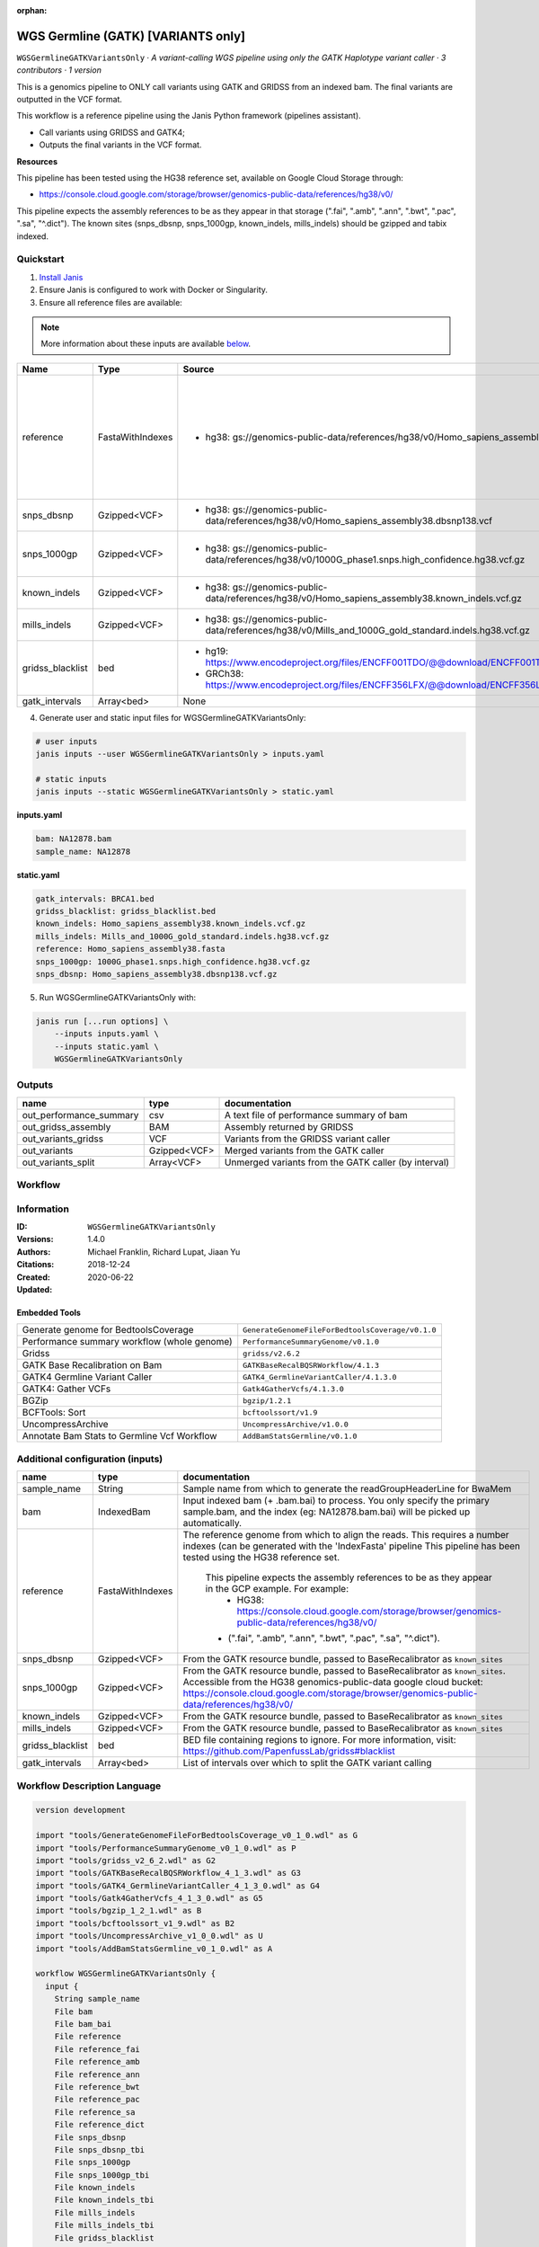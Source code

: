 :orphan:

WGS Germline (GATK) [VARIANTS only]
=================================================================

``WGSGermlineGATKVariantsOnly`` · *A variant-calling WGS pipeline using only the GATK Haplotype variant caller · 3 contributors · 1 version*

This is a genomics pipeline to ONLY call variants using GATK and GRIDSS from an indexed bam. The final variants are outputted in the VCF format.

This workflow is a reference pipeline using the Janis Python framework (pipelines assistant).

- Call variants using GRIDSS and GATK4;
- Outputs the final variants in the VCF format.

**Resources**

This pipeline has been tested using the HG38 reference set, available on Google Cloud Storage through:

- https://console.cloud.google.com/storage/browser/genomics-public-data/references/hg38/v0/

This pipeline expects the assembly references to be as they appear in that storage     (".fai", ".amb", ".ann", ".bwt", ".pac", ".sa", "^.dict").
The known sites (snps_dbsnp, snps_1000gp, known_indels, mills_indels) should be gzipped and tabix indexed.


Quickstart
-----------

1. `Install Janis </tutorials/tutorial0.html>`_

2. Ensure Janis is configured to work with Docker or Singularity.

3. Ensure all reference files are available:

.. note:: 

   More information about these inputs are available `below <#additional-configuration-inputs>`_.

================  ================  =====================================================================================================  ==========================================================================================================================================================================================================================================
Name              Type              Source                                                                                                 Description
================  ================  =====================================================================================================  ==========================================================================================================================================================================================================================================
reference         FastaWithIndexes  * hg38: gs://genomics-public-data/references/hg38/v0/Homo_sapiens_assembly38.fasta                     The reference genome from which to align the reads. This requires a number indexes (can be generated     with the 'IndexFasta' pipeline This pipeline has been tested using the HG38 reference set.

                                                                                                                                               This pipeline expects the assembly references to be as they appear in the GCP example. For example:
                                                                                                                                                   - HG38: https://console.cloud.google.com/storage/browser/genomics-public-data/references/hg38/v0/

                                                                                                                                               - (".fai", ".amb", ".ann", ".bwt", ".pac", ".sa", "^.dict").
snps_dbsnp        Gzipped<VCF>      * hg38: gs://genomics-public-data/references/hg38/v0/Homo_sapiens_assembly38.dbsnp138.vcf              From the GATK resource bundle, passed to BaseRecalibrator as ``known_sites``
snps_1000gp       Gzipped<VCF>      * hg38: gs://genomics-public-data/references/hg38/v0/1000G_phase1.snps.high_confidence.hg38.vcf.gz     From the GATK resource bundle, passed to BaseRecalibrator as ``known_sites``. Accessible from the HG38 genomics-public-data google cloud bucket: https://console.cloud.google.com/storage/browser/genomics-public-data/references/hg38/v0/
known_indels      Gzipped<VCF>      * hg38: gs://genomics-public-data/references/hg38/v0/Homo_sapiens_assembly38.known_indels.vcf.gz       From the GATK resource bundle, passed to BaseRecalibrator as ``known_sites``
mills_indels      Gzipped<VCF>      * hg38: gs://genomics-public-data/references/hg38/v0/Mills_and_1000G_gold_standard.indels.hg38.vcf.gz  From the GATK resource bundle, passed to BaseRecalibrator as ``known_sites``
gridss_blacklist  bed               * hg19: https://www.encodeproject.org/files/ENCFF001TDO/@@download/ENCFF001TDO.bed.gz                  BED file containing regions to ignore. For more information, visit: https://github.com/PapenfussLab/gridss#blacklist
                                    * GRCh38: https://www.encodeproject.org/files/ENCFF356LFX/@@download/ENCFF356LFX.bed.gz
gatk_intervals    Array<bed>        None                                                                                                   List of intervals over which to split the GATK variant calling
================  ================  =====================================================================================================  ==========================================================================================================================================================================================================================================

4. Generate user and static input files for WGSGermlineGATKVariantsOnly:

.. code-block:: bash

   # user inputs
   janis inputs --user WGSGermlineGATKVariantsOnly > inputs.yaml

   # static inputs
   janis inputs --static WGSGermlineGATKVariantsOnly > static.yaml

**inputs.yaml**

.. code-block:: yaml

       bam: NA12878.bam
       sample_name: NA12878


**static.yaml**

.. code-block:: yaml

       gatk_intervals: BRCA1.bed
       gridss_blacklist: gridss_blacklist.bed
       known_indels: Homo_sapiens_assembly38.known_indels.vcf.gz
       mills_indels: Mills_and_1000G_gold_standard.indels.hg38.vcf.gz
       reference: Homo_sapiens_assembly38.fasta
       snps_1000gp: 1000G_phase1.snps.high_confidence.hg38.vcf.gz
       snps_dbsnp: Homo_sapiens_assembly38.dbsnp138.vcf.gz


5. Run WGSGermlineGATKVariantsOnly with:

.. code-block:: bash

   janis run [...run options] \
       --inputs inputs.yaml \
       --inputs static.yaml \
       WGSGermlineGATKVariantsOnly



Outputs
-----------

=======================  ============  ====================================================
name                     type          documentation
=======================  ============  ====================================================
out_performance_summary  csv           A text file of performance summary of bam
out_gridss_assembly      BAM           Assembly returned by GRIDSS
out_variants_gridss      VCF           Variants from the GRIDSS variant caller
out_variants             Gzipped<VCF>  Merged variants from the GATK caller
out_variants_split       Array<VCF>    Unmerged variants from the GATK caller (by interval)
=======================  ============  ====================================================

Workflow
--------

.. image:: WGSGermlineGATKVariantsOnly_1_4_0.dot.png


Information
------------


:ID: ``WGSGermlineGATKVariantsOnly``
:Versions: 1.4.0
:Authors: Michael Franklin, Richard Lupat, Jiaan Yu
:Citations: 
:Created: 2018-12-24
:Updated: 2020-06-22

Embedded Tools
~~~~~~~~~~~~~~~~~

===========================================  ================================================
Generate genome for BedtoolsCoverage         ``GenerateGenomeFileForBedtoolsCoverage/v0.1.0``
Performance summary workflow (whole genome)  ``PerformanceSummaryGenome/v0.1.0``
Gridss                                       ``gridss/v2.6.2``
GATK Base Recalibration on Bam               ``GATKBaseRecalBQSRWorkflow/4.1.3``
GATK4 Germline Variant Caller                ``GATK4_GermlineVariantCaller/4.1.3.0``
GATK4: Gather VCFs                           ``Gatk4GatherVcfs/4.1.3.0``
BGZip                                        ``bgzip/1.2.1``
BCFTools: Sort                               ``bcftoolssort/v1.9``
UncompressArchive                            ``UncompressArchive/v1.0.0``
Annotate Bam Stats to Germline Vcf Workflow  ``AddBamStatsGermline/v0.1.0``
===========================================  ================================================


Additional configuration (inputs)
---------------------------------

================  ================  ==========================================================================================================================================================================================================================================
name              type              documentation
================  ================  ==========================================================================================================================================================================================================================================
sample_name       String            Sample name from which to generate the readGroupHeaderLine for BwaMem
bam               IndexedBam        Input indexed bam (+ .bam.bai) to process. You only specify the primary sample.bam, and the index (eg: NA12878.bam.bai) will be picked up automatically.
reference         FastaWithIndexes  The reference genome from which to align the reads. This requires a number indexes (can be generated     with the 'IndexFasta' pipeline This pipeline has been tested using the HG38 reference set.

                                        This pipeline expects the assembly references to be as they appear in the GCP example. For example:
                                            - HG38: https://console.cloud.google.com/storage/browser/genomics-public-data/references/hg38/v0/

                                        - (".fai", ".amb", ".ann", ".bwt", ".pac", ".sa", "^.dict").
snps_dbsnp        Gzipped<VCF>      From the GATK resource bundle, passed to BaseRecalibrator as ``known_sites``
snps_1000gp       Gzipped<VCF>      From the GATK resource bundle, passed to BaseRecalibrator as ``known_sites``. Accessible from the HG38 genomics-public-data google cloud bucket: https://console.cloud.google.com/storage/browser/genomics-public-data/references/hg38/v0/
known_indels      Gzipped<VCF>      From the GATK resource bundle, passed to BaseRecalibrator as ``known_sites``
mills_indels      Gzipped<VCF>      From the GATK resource bundle, passed to BaseRecalibrator as ``known_sites``
gridss_blacklist  bed               BED file containing regions to ignore. For more information, visit: https://github.com/PapenfussLab/gridss#blacklist
gatk_intervals    Array<bed>        List of intervals over which to split the GATK variant calling
================  ================  ==========================================================================================================================================================================================================================================

Workflow Description Language
------------------------------

.. code-block:: text

   version development

   import "tools/GenerateGenomeFileForBedtoolsCoverage_v0_1_0.wdl" as G
   import "tools/PerformanceSummaryGenome_v0_1_0.wdl" as P
   import "tools/gridss_v2_6_2.wdl" as G2
   import "tools/GATKBaseRecalBQSRWorkflow_4_1_3.wdl" as G3
   import "tools/GATK4_GermlineVariantCaller_4_1_3_0.wdl" as G4
   import "tools/Gatk4GatherVcfs_4_1_3_0.wdl" as G5
   import "tools/bgzip_1_2_1.wdl" as B
   import "tools/bcftoolssort_v1_9.wdl" as B2
   import "tools/UncompressArchive_v1_0_0.wdl" as U
   import "tools/AddBamStatsGermline_v0_1_0.wdl" as A

   workflow WGSGermlineGATKVariantsOnly {
     input {
       String sample_name
       File bam
       File bam_bai
       File reference
       File reference_fai
       File reference_amb
       File reference_ann
       File reference_bwt
       File reference_pac
       File reference_sa
       File reference_dict
       File snps_dbsnp
       File snps_dbsnp_tbi
       File snps_1000gp
       File snps_1000gp_tbi
       File known_indels
       File known_indels_tbi
       File mills_indels
       File mills_indels_tbi
       File gridss_blacklist
       Array[File] gatk_intervals
     }
     call G.GenerateGenomeFileForBedtoolsCoverage as calculate_performancesummary_genomefile {
       input:
         reference=reference,
         reference_dict=reference_dict
     }
     call P.PerformanceSummaryGenome as performance_summary {
       input:
         bam=bam,
         bam_bai=bam_bai,
         sample_name=sample_name,
         genome_file=calculate_performancesummary_genomefile.out
     }
     call G2.gridss as vc_gridss {
       input:
         bams=[bam],
         bams_bai=[bam_bai],
         reference=reference,
         reference_fai=reference_fai,
         reference_amb=reference_amb,
         reference_ann=reference_ann,
         reference_bwt=reference_bwt,
         reference_pac=reference_pac,
         reference_sa=reference_sa,
         reference_dict=reference_dict,
         blacklist=gridss_blacklist
     }
     scatter (g in gatk_intervals) {
        call G3.GATKBaseRecalBQSRWorkflow as bqsr {
         input:
           bam=bam,
           bam_bai=bam_bai,
           intervals=g,
           reference=reference,
           reference_fai=reference_fai,
           reference_amb=reference_amb,
           reference_ann=reference_ann,
           reference_bwt=reference_bwt,
           reference_pac=reference_pac,
           reference_sa=reference_sa,
           reference_dict=reference_dict,
           snps_dbsnp=snps_dbsnp,
           snps_dbsnp_tbi=snps_dbsnp_tbi,
           snps_1000gp=snps_1000gp,
           snps_1000gp_tbi=snps_1000gp_tbi,
           known_indels=known_indels,
           known_indels_tbi=known_indels_tbi,
           mills_indels=mills_indels,
           mills_indels_tbi=mills_indels_tbi
       }
     }
     scatter (Q in zip(gatk_intervals, transpose([bqsr.out, bqsr.out_bai]))) {
        call G4.GATK4_GermlineVariantCaller as vc_gatk {
         input:
           bam=Q.right[0],
           bam_bai=Q.right[1],
           intervals=Q.left,
           reference=reference,
           reference_fai=reference_fai,
           reference_amb=reference_amb,
           reference_ann=reference_ann,
           reference_bwt=reference_bwt,
           reference_pac=reference_pac,
           reference_sa=reference_sa,
           reference_dict=reference_dict,
           snps_dbsnp=snps_dbsnp,
           snps_dbsnp_tbi=snps_dbsnp_tbi
       }
     }
     call G5.Gatk4GatherVcfs as vc_gatk_merge {
       input:
         vcfs=vc_gatk.out
     }
     call B.bgzip as vc_gatk_compressvcf {
       input:
         file=vc_gatk_merge.out
     }
     call B2.bcftoolssort as vc_gatk_sort_combined {
       input:
         vcf=vc_gatk_compressvcf.out
     }
     call U.UncompressArchive as vc_gatk_uncompress_for_bamstats {
       input:
         file=vc_gatk_sort_combined.out
     }
     call A.AddBamStatsGermline as vc_gatk_addbamstats {
       input:
         bam=bam,
         bam_bai=bam_bai,
         vcf=vc_gatk_uncompress_for_bamstats.out,
         reference=reference,
         reference_fai=reference_fai,
         reference_amb=reference_amb,
         reference_ann=reference_ann,
         reference_bwt=reference_bwt,
         reference_pac=reference_pac,
         reference_sa=reference_sa,
         reference_dict=reference_dict
     }
     output {
       File out_performance_summary = performance_summary.performanceSummaryOut
       File out_gridss_assembly = vc_gridss.assembly
       File out_variants_gridss = vc_gridss.out
       File out_variants = vc_gatk_sort_combined.out
       Array[File] out_variants_split = vc_gatk.out
     }
   }

Common Workflow Language
-------------------------

.. code-block:: text

   #!/usr/bin/env cwl-runner
   class: Workflow
   cwlVersion: v1.2
   label: WGS Germline (GATK) [VARIANTS only]
   doc: |
     This is a genomics pipeline to ONLY call variants using GATK and GRIDSS from an indexed bam. The final variants are outputted in the VCF format.

     This workflow is a reference pipeline using the Janis Python framework (pipelines assistant).

     - Call variants using GRIDSS and GATK4;
     - Outputs the final variants in the VCF format.

     **Resources**

     This pipeline has been tested using the HG38 reference set, available on Google Cloud Storage through:

     - https://console.cloud.google.com/storage/browser/genomics-public-data/references/hg38/v0/

     This pipeline expects the assembly references to be as they appear in that storage     (".fai", ".amb", ".ann", ".bwt", ".pac", ".sa", "^.dict").
     The known sites (snps_dbsnp, snps_1000gp, known_indels, mills_indels) should be gzipped and tabix indexed.

   requirements:
   - class: InlineJavascriptRequirement
   - class: StepInputExpressionRequirement
   - class: ScatterFeatureRequirement
   - class: SubworkflowFeatureRequirement
   - class: MultipleInputFeatureRequirement

   inputs:
   - id: sample_name
     doc: Sample name from which to generate the readGroupHeaderLine for BwaMem
     type: string
   - id: bam
     doc: |-
       Input indexed bam (+ .bam.bai) to process. You only specify the primary sample.bam, and the index (eg: NA12878.bam.bai) will be picked up automatically.
     type: File
     secondaryFiles:
     - pattern: .bai
   - id: reference
     doc: |2-
           The reference genome from which to align the reads. This requires a number indexes (can be generated     with the 'IndexFasta' pipeline This pipeline has been tested using the HG38 reference set.

           This pipeline expects the assembly references to be as they appear in the GCP example. For example:
               - HG38: https://console.cloud.google.com/storage/browser/genomics-public-data/references/hg38/v0/

           - (".fai", ".amb", ".ann", ".bwt", ".pac", ".sa", "^.dict").
     type: File
     secondaryFiles:
     - pattern: .fai
     - pattern: .amb
     - pattern: .ann
     - pattern: .bwt
     - pattern: .pac
     - pattern: .sa
     - pattern: ^.dict
   - id: snps_dbsnp
     doc: From the GATK resource bundle, passed to BaseRecalibrator as ``known_sites``
     type: File
     secondaryFiles:
     - pattern: .tbi
   - id: snps_1000gp
     doc: |-
       From the GATK resource bundle, passed to BaseRecalibrator as ``known_sites``. Accessible from the HG38 genomics-public-data google cloud bucket: https://console.cloud.google.com/storage/browser/genomics-public-data/references/hg38/v0/ 
     type: File
     secondaryFiles:
     - pattern: .tbi
   - id: known_indels
     doc: From the GATK resource bundle, passed to BaseRecalibrator as ``known_sites``
     type: File
     secondaryFiles:
     - pattern: .tbi
   - id: mills_indels
     doc: From the GATK resource bundle, passed to BaseRecalibrator as ``known_sites``
     type: File
     secondaryFiles:
     - pattern: .tbi
   - id: gridss_blacklist
     doc: |-
       BED file containing regions to ignore. For more information, visit: https://github.com/PapenfussLab/gridss#blacklist
     type: File
   - id: gatk_intervals
     doc: List of intervals over which to split the GATK variant calling
     type:
       type: array
       items: File

   outputs:
   - id: out_performance_summary
     doc: A text file of performance summary of bam
     type: File
     outputSource: performance_summary/performanceSummaryOut
   - id: out_gridss_assembly
     doc: Assembly returned by GRIDSS
     type: File
     outputSource: vc_gridss/assembly
   - id: out_variants_gridss
     doc: Variants from the GRIDSS variant caller
     type: File
     outputSource: vc_gridss/out
   - id: out_variants
     doc: Merged variants from the GATK caller
     type: File
     outputSource: vc_gatk_sort_combined/out
   - id: out_variants_split
     doc: Unmerged variants from the GATK caller (by interval)
     type:
       type: array
       items: File
     outputSource: vc_gatk/out

   steps:
   - id: calculate_performancesummary_genomefile
     label: Generate genome for BedtoolsCoverage
     in:
     - id: reference
       source: reference
     run: tools/GenerateGenomeFileForBedtoolsCoverage_v0_1_0.cwl
     out:
     - id: out
   - id: performance_summary
     label: Performance summary workflow (whole genome)
     in:
     - id: bam
       source: bam
     - id: sample_name
       source: sample_name
     - id: genome_file
       source: calculate_performancesummary_genomefile/out
     run: tools/PerformanceSummaryGenome_v0_1_0.cwl
     out:
     - id: performanceSummaryOut
   - id: vc_gridss
     label: Gridss
     in:
     - id: bams
       source:
       - bam
       linkMerge: merge_nested
     - id: reference
       source: reference
     - id: blacklist
       source: gridss_blacklist
     run: tools/gridss_v2_6_2.cwl
     out:
     - id: out
     - id: assembly
   - id: bqsr
     label: GATK Base Recalibration on Bam
     doc: Perform base quality score recalibration
     in:
     - id: bam
       source: bam
     - id: intervals
       source: gatk_intervals
     - id: reference
       source: reference
     - id: snps_dbsnp
       source: snps_dbsnp
     - id: snps_1000gp
       source: snps_1000gp
     - id: known_indels
       source: known_indels
     - id: mills_indels
       source: mills_indels
     scatter:
     - intervals
     run: tools/GATKBaseRecalBQSRWorkflow_4_1_3.cwl
     out:
     - id: out
   - id: vc_gatk
     label: GATK4 Germline Variant Caller
     in:
     - id: bam
       source: bqsr/out
     - id: intervals
       source: gatk_intervals
     - id: reference
       source: reference
     - id: snps_dbsnp
       source: snps_dbsnp
     scatter:
     - intervals
     - bam
     scatterMethod: dotproduct
     run: tools/GATK4_GermlineVariantCaller_4_1_3_0.cwl
     out:
     - id: variants
     - id: out_bam
     - id: out
   - id: vc_gatk_merge
     label: 'GATK4: Gather VCFs'
     in:
     - id: vcfs
       source: vc_gatk/out
     run: tools/Gatk4GatherVcfs_4_1_3_0.cwl
     out:
     - id: out
   - id: vc_gatk_compressvcf
     label: BGZip
     in:
     - id: file
       source: vc_gatk_merge/out
     run: tools/bgzip_1_2_1.cwl
     out:
     - id: out
   - id: vc_gatk_sort_combined
     label: 'BCFTools: Sort'
     in:
     - id: vcf
       source: vc_gatk_compressvcf/out
     run: tools/bcftoolssort_v1_9.cwl
     out:
     - id: out
   - id: vc_gatk_uncompress_for_bamstats
     label: UncompressArchive
     in:
     - id: file
       source: vc_gatk_sort_combined/out
     run: tools/UncompressArchive_v1_0_0.cwl
     out:
     - id: out
   - id: vc_gatk_addbamstats
     label: Annotate Bam Stats to Germline Vcf Workflow
     in:
     - id: bam
       source: bam
     - id: vcf
       source: vc_gatk_uncompress_for_bamstats/out
     - id: reference
       source: reference
     run: tools/AddBamStatsGermline_v0_1_0.cwl
     out:
     - id: out
   id: WGSGermlineGATKVariantsOnly

